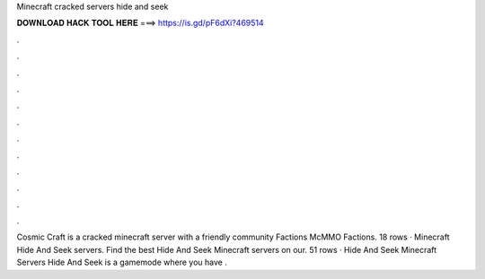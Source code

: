 Minecraft cracked servers hide and seek

𝐃𝐎𝐖𝐍𝐋𝐎𝐀𝐃 𝐇𝐀𝐂𝐊 𝐓𝐎𝐎𝐋 𝐇𝐄𝐑𝐄 ===> https://is.gd/pF6dXi?469514

.

.

.

.

.

.

.

.

.

.

.

.

Cosmic Craft is a cracked minecraft server with a friendly community Factions McMMO Factions. 18 rows · Minecraft Hide And Seek servers. Find the best Hide And Seek Minecraft servers on our. 51 rows · Hide And Seek Minecraft Servers Hide And Seek is a gamemode where you have .